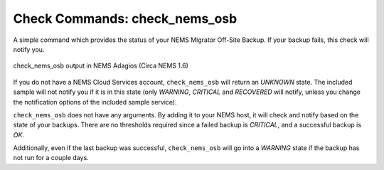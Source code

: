 Check Commands: check_nems_osb
==============================

A simple command which provides the status of your NEMS
Migrator Off-Site Backup. If your backup fails, this
check will notify you.

.. figure:: ../img/check_nems_osb.png
  :width: 600
  :align: center
  :alt: check_nems_osb output in NEMS Adagios

  check_nems_osb output in NEMS Adagios (Circa NEMS 1.6)
  
If you do not have a NEMS Cloud Services account, ``check_nems_osb``
will return an *UNKNOWN* state. The included sample will not notify
you if it is in this state (only *WARNING*, *CRITICAL* and *RECOVERED*
will notify, unless you change the notification options of the
included sample service).

``check_nems_osb`` does not have any arguments. By adding it to your
NEMS host, it will check and notify based on the state of your backups.
There are no thresholds required since a failed backup is *CRITICAL*, and
a successful backup is *OK*.

Additionally, even if the last backup was successful, ``check_nems_osb``
will go into a *WARNING* state if the backup has not run for a couple days.
